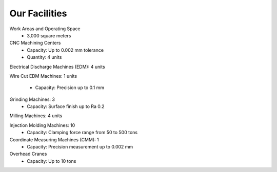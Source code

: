 .. mold documentation master file, created by
   sphinx-quickstart on Sat Jun 15 15:24:46 2024.
   You can adapt this file completely to your liking, but it should at least
   contain the root `toctree` directive.
=======================
Our Facilities
=======================

Work Areas and Operating Space
	•	3,000 square meters

CNC Machining Centers
	•	Capacity: Up to 0.002 mm tolerance
	•	Quantity: 4 units

.. figure:: _static/EDM.jpg
   :align: right
   :width: 450px

Electrical Discharge Machines (EDM): 4 units

Wire Cut EDM Machines: 1 units

	•	Capacity: Precision up to 0.1 mm

Grinding Machines: 3
	•	Capacity: Surface finish up to Ra 0.2

Milling Machines: 4 units

Injection Molding Machines: 10
	•	Capacity: Clamping force range from 50 to 500 tons


Coordinate Measuring Machines (CMM): 1
	•	Capacity: Precision measurement up to 0.002 mm

Overhead Cranes
	•	Capacity: Up to 10 tons
